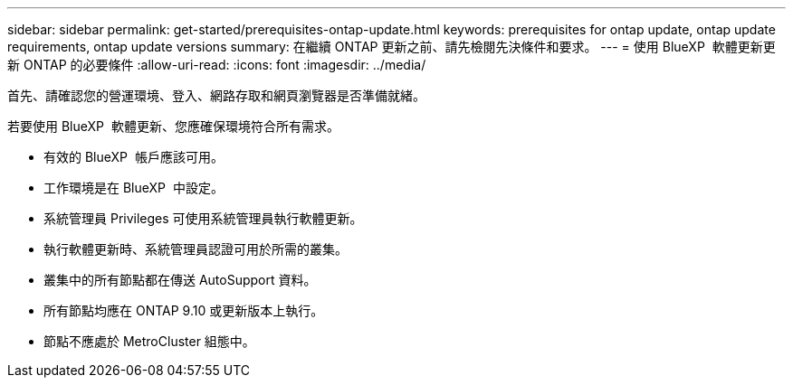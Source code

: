---
sidebar: sidebar 
permalink: get-started/prerequisites-ontap-update.html 
keywords: prerequisites for ontap update, ontap update requirements, ontap update versions 
summary: 在繼續 ONTAP 更新之前、請先檢閱先決條件和要求。 
---
= 使用 BlueXP  軟體更新更新 ONTAP 的必要條件
:allow-uri-read: 
:icons: font
:imagesdir: ../media/


[role="lead"]
首先、請確認您的營運環境、登入、網路存取和網頁瀏覽器是否準備就緒。

若要使用 BlueXP  軟體更新、您應確保環境符合所有需求。

* 有效的 BlueXP  帳戶應該可用。
* 工作環境是在 BlueXP  中設定。
* 系統管理員 Privileges 可使用系統管理員執行軟體更新。
* 執行軟體更新時、系統管理員認證可用於所需的叢集。
* 叢集中的所有節點都在傳送 AutoSupport 資料。
* 所有節點均應在 ONTAP 9.10 或更新版本上執行。
* 節點不應處於 MetroCluster 組態中。

